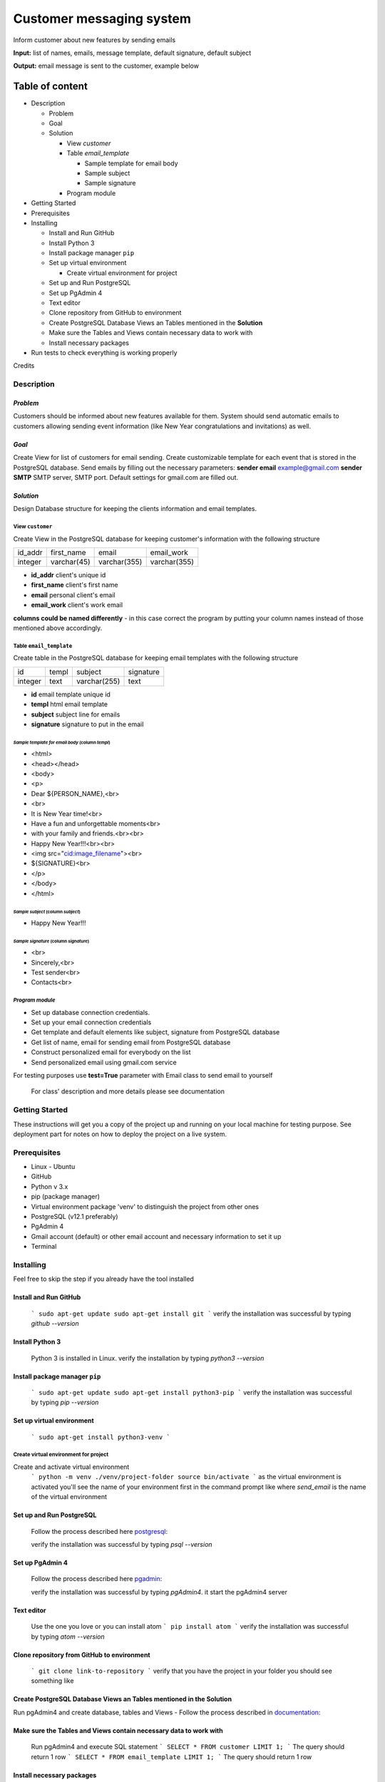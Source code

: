 =========================
Customer messaging system
=========================
Inform customer about new features by sending emails

**Input:** list of names, emails, message template, default signature,
default subject

**Output:** email message is sent to the customer, example below

      .. image:: ./pic/email_sent.png

Table of content
----------------

- Description

  * Problem
  * Goal
  * Solution

    + View `customer`
    + Table `email_template`

      - Sample template for email body
      - Sample subject
      - Sample signature

    + Program module

- Getting Started
- Prerequisites
- Installing

  * Install and Run GitHub
  * Install Python 3
  * Install package manager ``pip``
  * Set up virtual environment

    - Create virtual environment for project

  * Set up and Run PostgreSQL
  * Set up PgAdmin 4
  * Text editor
  * Clone repository from GitHub to environment
  * Create PostgreSQL Database Views an Tables mentioned in the **Solution**
  * Make sure the Tables and Views contain necessary data to work with
  * Install necessary packages
- Run tests to check everything is working properly

Credits


Description
...........
`Problem`
~~~~~~~~~
Customers should be informed about new features available for them.
System should send automatic emails to customers allowing sending event
information (like New Year congratulations and invitations) as well.

`Goal`
~~~~~~
Create View  for list of customers for email sending.
Create customizable template for each event that is stored in the
PostgreSQL database. Send emails by filling out the necessary
parameters:
**sender email** example@gmail.com
**sender SMTP** SMTP server, SMTP port. Default settings for gmail.com
are filled out.

`Solution`
~~~~~~~~~~
Design Database structure for keeping the clients information and email
templates.

View ``customer``
*****************
Create View in the PostgreSQL database for keeping customer's
information with the following structure

+---------+-------------+--------------+--------------+
| id_addr | first_name  |     email    |  email_work  |
+---------+-------------+--------------+--------------+
| integer | varchar(45) | varchar(355) | varchar(355) |
+---------+-------------+--------------+--------------+

- **id_addr** client's unique id
- **first_name** client's first name
- **email** personal client's email
- **email_work** client's work email

**columns could be named differently** - in this case correct the
program by putting your column names instead of those mentioned above
accordingly.

Table ``email_template``
************************
Create table in the PostgreSQL database for keeping email
templates with the following structure

+---------+-------+--------------+-----------+
|   id    | templ |   subject    | signature |
+---------+-------+--------------+-----------+
| integer | text  | varchar(255) |   text    |
+---------+-------+--------------+-----------+

- **id** email template unique id
- **templ** html email template
- **subject** subject line for emails
- **signature** signature to put in the email

`Sample template for email body` (column *templ*)
++++++++++++++++++++++++++++++++++++++++++++++++++
- <html>
-    <head></head>
-    <body>
-        <p>
- Dear ${PERSON_NAME},<br>
- <br>
- It is New Year time!<br>
- Have a fun and unforgettable moments<br>
- with your family and friends.<br><br>
- Happy New Year!!!<br><br>
- <img src="cid:image_filename"><br>
- ${SIGNATURE}<br>
-         </p>
-     </body>
- </html>

`Sample subject` (column *subject*)
+++++++++++++++++++++++++++++++++++
- Happy New Year!!!

`Sample signature` (column *signature*)
+++++++++++++++++++++++++++++++++++++++
- <br>
- Sincerely,<br>
- Test sender<br>
- Contacts<br>


`Program module`
****************
- Set up database connection credentials.
- Set up your email connection credentials
- Get template and default elements like subject, signature from
  PostgreSQL database
- Get list of name, email for sending email from PostgreSQL database
- Construct personalized email for everybody on the list
- Send personalized email using gmail.com service

For testing purposes use **test=True** parameter with Email class to
send email to yourself

  For class' description and more details please see documentation

Getting Started
...............
These instructions will get you a copy of the project up and running on
your local machine for testing purpose. See deployment part for notes
on how to deploy the project on a live system.

Prerequisites
.............
- Linux - Ubuntu
- GitHub
- Python v 3.x
- pip (package manager)
- Virtual environment package 'venv' to distinguish the project from other ones
- PostgreSQL (v12.1 preferably)
- PgAdmin 4
- Gmail account (default) or other email account and necessary
  information to set it up
- Terminal

Installing
..........
Feel free to skip the step if you already have the tool installed

Install and Run GitHub
~~~~~~~~~~~~~~~~~~~~~~~~
  ```
  sudo apt-get update
  sudo apt-get install git
  ```
  verify the installation was successful by typing `github --version`

  .. image:: ./pic/git_install.png

Install Python 3
~~~~~~~~~~~~~~~~

  Python 3 is installed in Linux.
  verify the installation by typing `python3 --version`

  .. image:: ./pic/python3.png

Install package manager ``pip``
~~~~~~~~~~~~~~~~~~~~~~~~~~~~~~~
  ```
  sudo apt-get update
  sudo apt-get install python3-pip
  ```
  verify the installation was successful by typing `pip --version`

  .. image:: ./pic/pip.png

Set up virtual environment
~~~~~~~~~~~~~~~~~~~~~~~~~~~
  ```
  sudo apt-get install python3-venv
  ```

Create virtual environment for project
**************************************
Create and activate virtual environment
  ```
  python -m venv ./venv/project-folder
  source bin/activate
  ```
  as the virtual environment is activated you'll see the name of your
  environment
  first in the command prompt like where `send_email` is the name of
  the virtual environment

  .. image:: ./pic/venv.png

Set up and Run PostgreSQL
~~~~~~~~~~~~~~~~~~~~~~~~~
  Follow the process described here postgresql_:

  .. _postgresql: https://www.postgresql.org/docs/current/

  verify the installation was successful by typing `psql --version`

  .. image:: ./pic/postgresql.png

Set up PgAdmin 4
~~~~~~~~~~~~~~~~
  Follow the process described here pgadmin_:

  .. _pgadmin: https://www.pgadmin.org/docs/pgadmin4/4.16/index.html

  verify the installation was successful by typing `pgAdmin4`. it start
  the pgAdmin4 server

  .. image:: ./pic/pgadmin4.png

Text editor
~~~~~~~~~~~
  Use the one you love or you can install atom
  ```
  pip install atom
  ```
  verify the installation was successful by typing `atom --version`

  .. image:: ./pic/atom.png

Clone repository from GitHub to environment
~~~~~~~~~~~~~~~~~~~~~~~~~~~~~~~~~~~~~~~~~~~
  ```
  git clone link-to-repository
  ```
  verify that you have the project in your folder you should see something like

  .. image:: ./pic/gitclone.png

Create PostgreSQL Database Views an Tables mentioned in the **Solution**
~~~~~~~~~~~~~~~~~~~~~~~~~~~~~~~~~~~~~~~~~~~~~~~~~~~~~~~~~~~~~~~~~~~~~~~~

Run pgAdmin4 and create database, tables and Views
- Follow the process described in documentation_:

.. _documentation: https://www.pgadmin.org/docs/pgadmin4/4.16/index.html

Make sure the Tables and Views contain necessary data to work with
~~~~~~~~~~~~~~~~~~~~~~~~~~~~~~~~~~~~~~~~~~~~~~~~~~~~~~~~~~~~~~~~~~
  Run pgAdmin4 and execute SQL statement
  ```
  SELECT *
  FROM customer
  LIMIT 1;
  ```
  The query should return 1 row
  ```
  SELECT *
  FROM email_template
  LIMIT 1;
  ```
  The query should return 1 row

Install necessary packages
~~~~~~~~~~~~~~~~~~~~~~~~~~
  ```
  pip install -r Inform_customers/requirements.txt
  ```

**Congratulations, your environment is ready to test!!!**

Run tests to check everything is working properly
.................................................

.. image:: ./pic/test.png

Credits
.......
Thanks to `Akela73` for providing `NY.gif` picture form emails.

To do
.....
Include columns into database: ``image_filename``, ``image_blob`` to
keep image in the database
